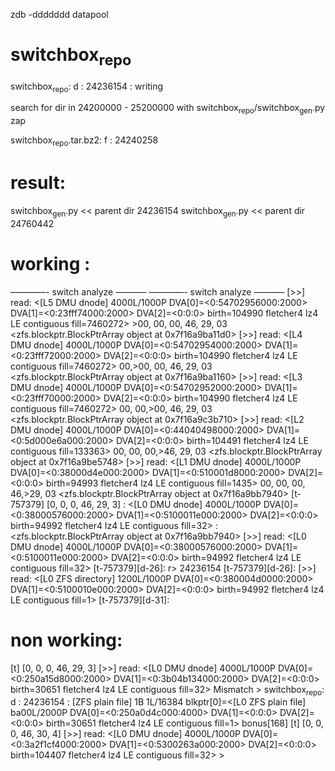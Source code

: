 
zdb -ddddddd datapool

* switchbox_repo
 switchbox_repo: d : 24236154   : writing 
  
 search for dir in  24200000 - 25200000 with
 switchbox_repo/switchbox_gen.py zap


 switchbox_repo.tar.bz2: f : 24240258


* result:

 switchbox_gen.py << parent dir 24236154
 switchbox_gen.py << parent dir 24760442


* working :

------------- switch analyze -----------
------------- switch analyze -----------
[>>] read: <[L5 DMU dnode] 4000L/1000P DVA[0]=<0:54702956000:2000> DVA[1]=<0:23fff74000:2000> DVA[2]=<0:0:0> birth=104990 fletcher4 lz4 LE contiguous fill=7460272>
>00, 00, 00, 46, 29, 03  <zfs.blockptr.BlockPtrArray object at 0x7f16a9ba11d0>
[>>] read: <[L4 DMU dnode] 4000L/1000P DVA[0]=<0:54702954000:2000> DVA[1]=<0:23fff72000:2000> DVA[2]=<0:0:0> birth=104990 fletcher4 lz4 LE contiguous fill=7460272>
 00,>00, 00, 46, 29, 03  <zfs.blockptr.BlockPtrArray object at 0x7f16a9ba1160>
[>>] read: <[L3 DMU dnode] 4000L/1000P DVA[0]=<0:54702952000:2000> DVA[1]=<0:23fff70000:2000> DVA[2]=<0:0:0> birth=104990 fletcher4 lz4 LE contiguous fill=7460272>
 00, 00,>00, 46, 29, 03  <zfs.blockptr.BlockPtrArray object at 0x7f16a9c3b710>
[>>] read: <[L2 DMU dnode] 4000L/1000P DVA[0]=<0:44040498000:2000> DVA[1]=<0:5d000e6a000:2000> DVA[2]=<0:0:0> birth=104491 fletcher4 lz4 LE contiguous fill=133363>
 00, 00, 00,>46, 29, 03  <zfs.blockptr.BlockPtrArray object at 0x7f16a9be5748>
[>>] read: <[L1 DMU dnode] 4000L/1000P DVA[0]=<0:38000d4e000:2000> DVA[1]=<0:510001d8000:2000> DVA[2]=<0:0:0> birth=94993 fletcher4 lz4 LE contiguous fill=1435>
 00, 00, 00, 46,>29, 03  <zfs.blockptr.BlockPtrArray object at 0x7f16a9bb7940>
[t-757379] [0, 0, 0, 46, 29, 3] : <[L0 DMU dnode] 4000L/1000P DVA[0]=<0:38000576000:2000> DVA[1]=<0:5100011e000:2000> DVA[2]=<0:0:0> birth=94992 fletcher4 lz4 LE contiguous fill=32> : <zfs.blockptr.BlockPtrArray object at 0x7f16a9bb7940>
[>>] read: <[L0 DMU dnode] 4000L/1000P DVA[0]=<0:38000576000:2000> DVA[1]=<0:5100011e000:2000> DVA[2]=<0:0:0> birth=94992 fletcher4 lz4 LE contiguous fill=32>
[t-757379][d-26]:
r> 24236154
[t-757379][d-26]:
[>>] read: <[L0 ZFS directory] 1200L/1000P DVA[0]=<0:380004d0000:2000> DVA[1]=<0:5100010e000:2000> DVA[2]=<0:0:0> birth=94992 fletcher4 lz4 LE contiguous fill=1>
[t-757379][d-31]:


* non working:

[t] [0, 0, 0, 46, 29, 3]
[>>] read: <[L0 DMU dnode] 4000L/1000P DVA[0]=<0:250a15d8000:2000> DVA[1]=<0:3b04b134000:2000> DVA[2]=<0:0:0> birth=30651 fletcher4 lz4 LE contiguous fill=32>
Mismatch
>           switchbox_repo: d : 24236154 : [ZFS plain file] 1B 1L/16384 blkptr[0]=<[L0 ZFS plain file] ba00L/2000P DVA[0]=<0:250a0d4c000:4000> DVA[1]=<0:0:0> DVA[2]=<0:0:0> birth=30651 fletcher4 lz4 LE contiguous fill=1> bonus[168]
[t] [0, 0, 0, 46, 30, 4]
[>>] read: <[L0 DMU dnode] 4000L/1000P DVA[0]=<0:3a2f1cf4000:2000> DVA[1]=<0:5300263a000:2000> DVA[2]=<0:0:0> birth=104407 fletcher4 lz4 LE contiguous fill=32>
>

